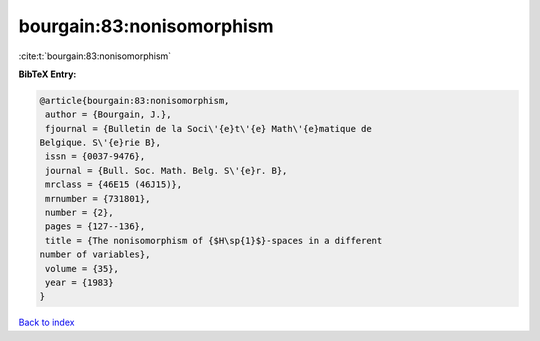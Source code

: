 bourgain:83:nonisomorphism
==========================

:cite:t:`bourgain:83:nonisomorphism`

**BibTeX Entry:**

.. code-block:: bibtex

   @article{bourgain:83:nonisomorphism,
    author = {Bourgain, J.},
    fjournal = {Bulletin de la Soci\'{e}t\'{e} Math\'{e}matique de
   Belgique. S\'{e}rie B},
    issn = {0037-9476},
    journal = {Bull. Soc. Math. Belg. S\'{e}r. B},
    mrclass = {46E15 (46J15)},
    mrnumber = {731801},
    number = {2},
    pages = {127--136},
    title = {The nonisomorphism of {$H\sp{1}$}-spaces in a different
   number of variables},
    volume = {35},
    year = {1983}
   }

`Back to index <../By-Cite-Keys.html>`_
